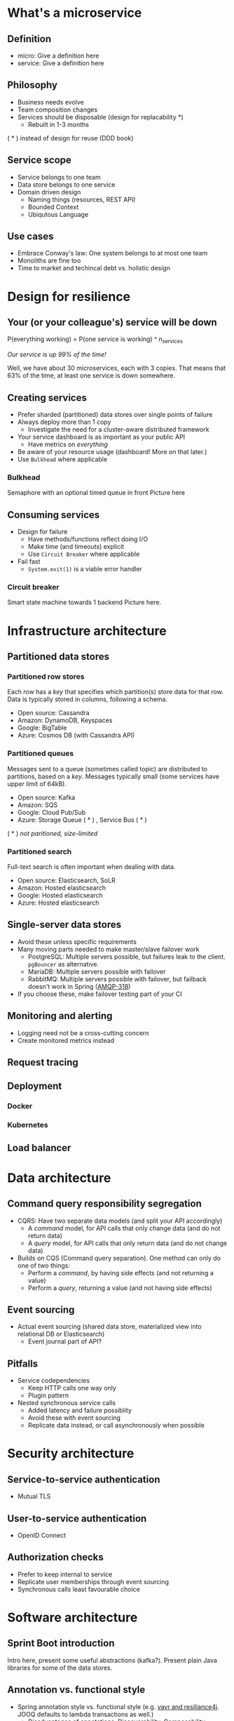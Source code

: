 * What's a microservice
** Definition
- micro: Give a definition here
- service: Give a definition here
** Philosophy
- Business needs evolve
- Team composition changes
- Services should be disposable (design for replacability *)
  - Rebuilt in 1-3 months

( * ) instead of design for reuse (DDD book)
** Service scope
- Service belongs to one team
- Data store belongs to one service
- Domain driven design
  - Naming things (resources, REST API)
  - Bounded Context
  - Ubiqutous Language
** Use cases 
- Embrace Conway's law: One system belongs to at most one team
- Monoliths are fine too
- Time to market and techincal debt vs. holistic design

* Design for resilience
** Your (or your colleague's) service will be down
P(everything working) = P(one service is working) ^ n_services

/Our service is up 99% of the time!/

Well, we have about 30 microservices, each with 3 copies. 
That means that 63% of the time, at least one service is down somewhere.
** Creating services
- Prefer sharded (partitioned) data stores over single points of failure
- Always deploy more than 1 copy 
  - Investigate the need for a cluster-aware distributed framework
- Your service dashboard is as important as your public API
  - Have metrics on /everything/
- Be aware of your resource usage (dashboard! More on that later.)
- Use =Bulkhead= where applicable
*** Bulkhead
Semaphore with an optional timed queue in front
Picture here
** Consuming services
- Design for failure
  - Have methods/functions reflect doing I/O
  - Make time (and timeouts) explicit
  - Use =Circuit Breaker= where applicable
- Fail fast
  - =System.exit(1)= is a viable error handler
*** Circuit breaker
Smart state machine towards 1 backend
Picture here.
* Infrastructure architecture
** Partitioned data stores
*** Partitioned row stores
Each /row/ has a /key/ that specifies which partition(s) store data for that row. Data is typically stored in columns, following a schema.

- Open source: Cassandra
- Amazon: DynamoDB, Keyspaces
- Google: BigTable
- Azure: Cosmos DB (with Cassandra API)
*** Partitioned queues
Messages sent to a queue (sometimes called topic) are distributed to partitions, based on a /key/.
Messages typically small (some services have upper limit of 64kB).

- Open source: Kafka
- Amazon: SQS
- Google: Cloud Pub/Sub
- Azure: Storage Queue ( * ) , Service Bus ( * )

( * ) /not paritioned, size-limited/
*** Partitioned search
Full-text search is often important when dealing with data.

- Open source: Elasticsearch, SoLR
- Amazon: Hosted elasticsearch
- Google: Hosted elasticsearch
- Azure: Hosted elasticsearch
** Single-server data stores
- Avoid these unless specific requirements
- Many moving parts needed to make master/slave failover work
  - PostgreSQL: Multiple servers possible, but failures leak to the client. =pgBouncer= as alternative.
  - MariaDB: Multiple servers possible with failover
  - RabbitMQ: Multiple servers possible with failover, but failback doesn't work in Spring ([[https://jira.spring.io/browse/AMQP-318][AMQP-318]]) 
- If you choose these, make failover testing part of your CI

** Monitoring and alerting
- Logging need not be a cross-cutting concern
- Create monitored metrics instead
** Request tracing
** Deployment
*** Docker
*** Kubernetes
** Load balancer
* Data architecture
** Command query responsibility segregation
- CQRS: Have two separate data models (and split your API accordingly)
  - A /command/ model, for API calls that only change data (and do not return data)
  - A /query/ model, for API calls that only return data (and do not change data)

- Builds on CQS (Command query separation). One method can only do one of two things:
  - Perform a /command/, by having side effects (and not returning a value)
  - Perform a /query/, returning a value (and not having side effects)

** Event sourcing
 - Actual event sourcing (shared data store, materialized view into relational DB or Elasticsearch)
   - Event journal part of API?

** Pitfalls
- Service codependencies
  - Keep HTTP calls one way only
  - Plugin pattern
- Nested synchronous service calls
  - Added latency and failure possiblity
  - Avoid these with event sourcing
  - Replicate data instead, or call asynchronously when possible
* Security architecture
** Service-to-service authentication
- Mutual TLS
** User-to-service authentication
- OpenID Connect
** Authorization checks
- Prefer to keep internal to service
- Replicate user memberships through event sourcing
- Synchronous calls least favourable choice
* Software architecture
** Sprint Boot introduction
Intro here, present some useful abstractions (kafka?). Present plain Java libraries for some of the data stores.
** Annotation vs. functional style
 - Spring annotation style vs. functional style (e.g. [[https://www.exoscale.com/syslog/migrate-from-hystrix-to-resilience4j/][vavr and resiliance4j]]. JOOQ defaults to lambda transactions as well.)
   - Disadvantages of annotations: Discoverability, Composability, Testability
 - Show MVC annotations vs. akka-http lambdas
 - Resiliance4j also has [[https://resilience4j.readme.io/docs/getting-started-3][spring wrappers]]
** Useful modern Java features
- Lambdas (Java 8)
- Records (Java 14)
- Type-inferrerred variables (Java 11)
* Micro service life cycle
** Development
Which dependencies to mock, which to run
** Testing
Test pyramid
Unit tests (1 second)
Component tests of one component (10 seconds)
End-to-end tests between several components (1 minute)
Smoke tests in production, periodically, including external deps (you pick timing)
** Deployment
Automated pipeline to production
Forward deploy only
Infrastructure as code
* Strategy and team dynamics
** Microservices and agile
- Embrace change
- Team visibility
- Stakeholder support
- Team(s) in same time zone as stakeholders (which includes users)
  - Distributed users? distributed team!
** Migrating your monolith
- Chainsaw anti-pattern
- Strangler pattern
- Maven modules
** Do we need a separate dev/ops team? (no)
- Automate everything (rolling production deploy)
- Deploy in the morning, monitor your dashboards
- However, "infra tooling" or "platform" team can be helpful
* Getting your service used
** Public REST API 
** Public developer guide
** Public service dashboard
** Stay away from API gateways

* Interesting links
https://world.hey.com/joaoqalves/disasters-i-ve-seen-in-a-microservices-world-a9137a51
https://copyconstruct.medium.com/testing-in-production-the-safe-way-18ca102d0ef1

